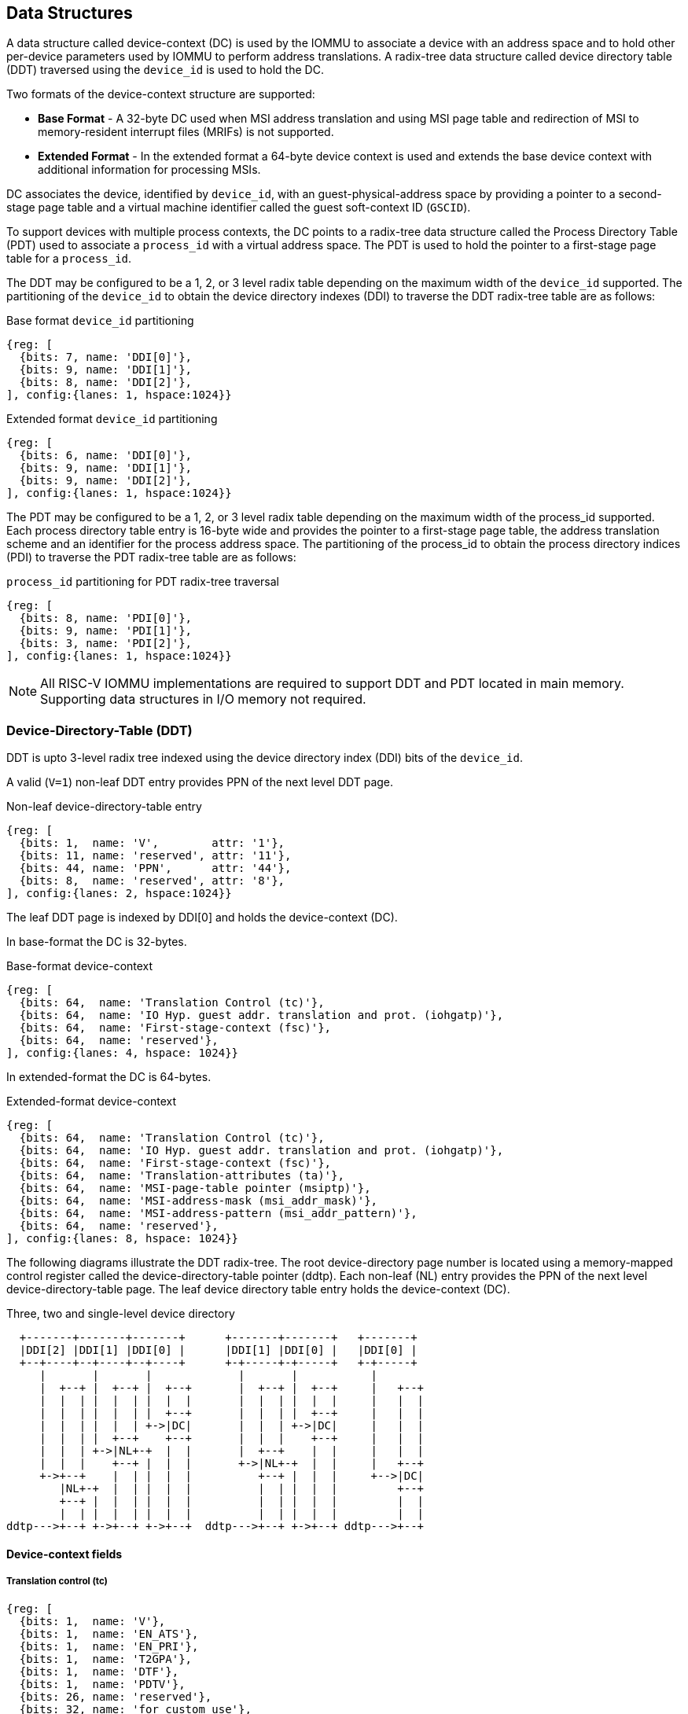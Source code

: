 == Data Structures
A data structure called device-context (DC) is used by the IOMMU to associate 
a device with an address space and to hold other per-device parameters used 
by IOMMU to perform address translations. A radix-tree data structure called
device directory table (DDT) traversed using the `device_id` is used to hold
the DC. 

Two formats of the device-context structure are supported:

* *Base Format* - A 32-byte DC used when MSI address translation and using 
  MSI page table and redirection of MSI to memory-resident interrupt files
  (MRIFs) is not supported. 

* *Extended Format* - In the extended format a 64-byte device context is used
  and extends the base device context with additional information for 
  processing MSIs.

DC associates the device, identified by `device_id`,  with an 
guest-physical-address space by providing a pointer to a second-stage page 
table and a virtual machine identifier called the guest soft-context ID 
(`GSCID`). 

To support devices with multiple process contexts, the DC points to a 
radix-tree data structure called the Process Directory Table (PDT) used to 
associate a `process_id` with a virtual address space. The PDT is used to hold
the pointer to a first-stage page table for a `process_id`.

The DDT may be configured to be a 1, 2, or 3 level radix table depending on 
the maximum width of the `device_id` supported. The partitioning of the 
`device_id` to obtain the device directory indexes (DDI) to traverse the DDT 
radix-tree table are as follows:

.Base format `device_id` partitioning

[wavedrom, , ]
....
{reg: [
  {bits: 7, name: 'DDI[0]'},
  {bits: 9, name: 'DDI[1]'},
  {bits: 8, name: 'DDI[2]'},
], config:{lanes: 1, hspace:1024}}
....

.Extended format `device_id` partitioning

[wavedrom, , ]
....
{reg: [
  {bits: 6, name: 'DDI[0]'},
  {bits: 9, name: 'DDI[1]'},
  {bits: 9, name: 'DDI[2]'},
], config:{lanes: 1, hspace:1024}}
....

The PDT may be configured to be a 1, 2, or 3 level radix table depending on the
maximum width of the process_id supported.  Each process directory table entry
is 16-byte wide and provides the pointer to a first-stage page table, the 
address translation scheme and an identifier for the process address space. 
The partitioning of the process_id to obtain the process directory indices 
(PDI) to traverse the PDT radix-tree table are as follows:

.`process_id` partitioning for PDT radix-tree traversal

[wavedrom, , ]
....
{reg: [
  {bits: 8, name: 'PDI[0]'},
  {bits: 9, name: 'PDI[1]'},
  {bits: 3, name: 'PDI[2]'},
], config:{lanes: 1, hspace:1024}}
....

[NOTE]
====
All RISC-V IOMMU implementations are required to support DDT and PDT located 
in main memory. Supporting data structures in I/O memory not required.
====

=== Device-Directory-Table (DDT)
DDT is upto 3-level radix tree indexed using the device directory index (DDI) 
bits of the `device_id`. 

A valid (`V=1`) non-leaf DDT entry provides PPN of the next level DDT page.

.Non-leaf device-directory-table entry

[wavedrom, , ]
....
{reg: [
  {bits: 1,  name: 'V',        attr: '1'},
  {bits: 11, name: 'reserved', attr: '11'},
  {bits: 44, name: 'PPN',      attr: '44'},
  {bits: 8,  name: 'reserved', attr: '8'},
], config:{lanes: 2, hspace:1024}}
....

The leaf DDT page  is indexed by DDI[0] and holds the device-context (DC).

In base-format the DC is 32-bytes.

.Base-format device-context

[wavedrom, , ]
....
{reg: [
  {bits: 64,  name: 'Translation Control (tc)'},
  {bits: 64,  name: 'IO Hyp. guest addr. translation and prot. (iohgatp)'},
  {bits: 64,  name: 'First-stage-context (fsc)'},
  {bits: 64,  name: 'reserved'},
], config:{lanes: 4, hspace: 1024}}
....

In extended-format the DC is 64-bytes.

.Extended-format device-context
[wavedrom, , ]
....
{reg: [
  {bits: 64,  name: 'Translation Control (tc)'},
  {bits: 64,  name: 'IO Hyp. guest addr. translation and prot. (iohgatp)'},
  {bits: 64,  name: 'First-stage-context (fsc)'},
  {bits: 64,  name: 'Translation-attributes (ta)'},
  {bits: 64,  name: 'MSI-page-table pointer (msiptp)'},
  {bits: 64,  name: 'MSI-address-mask (msi_addr_mask)'},
  {bits: 64,  name: 'MSI-address-pattern (msi_addr_pattern)'},
  {bits: 64,  name: 'reserved'},
], config:{lanes: 8, hspace: 1024}}
....

The following diagrams illustrate the DDT radix-tree. The root device-directory
page number is located using a memory-mapped control register called the 
device-directory-table pointer (ddtp). Each non-leaf (NL) entry provides the 
PPN of the next level device-directory-table page. The leaf device directory
table entry holds the device-context (DC).

.Three, two and single-level device directory
["ditaa",shadows=false, separation=false, font=courier]
....
  +-------+-------+-------+      +-------+-------+   +-------+
  |DDI[2] |DDI[1] |DDI[0] |      |DDI[1] |DDI[0] |   |DDI[0] |
  +--+----+--+----+--+----+      +-+-----+-+-----+   +-+-----+
     |       |       |             |       |           |
     |  +--+ |  +--+ |  +--+       |  +--+ |  +--+     |   +--+
     |  |  | |  |  | |  |  |       |  |  | |  |  |     |   |  |
     |  |  | |  |  | |  +--+       |  |  | |  +--+     |   |  |
     |  |  | |  |  | +->|DC|       |  |  | +->|DC|     |   |  |
     |  |  | |  +--+    +--+       |  |  |    +--+     |   |  |
     |  |  | +->|NL+-+  |  |       |  +--+    |  |     |   |  |
     |  |  |    +--+ |  |  |       +->|NL+-+  |  |     |   +--+
     +->+--+    |  | |  |  |          +--+ |  |  |     +-->|DC|
        |NL+-+  |  | |  |  |          |  | |  |  |         +--+
        +--+ |  |  | |  |  |          |  | |  |  |         |  |
        |  | |  |  | |  |  |          |  | |  |  |         |  |
ddtp--->+--+ +->+--+ +->+--+  ddtp--->+--+ +->+--+ ddtp--->+--+
....

==== Device-context fields
===== Translation control (tc)

[wavedrom, , ]
....
{reg: [
  {bits: 1,  name: 'V'},
  {bits: 1,  name: 'EN_ATS'},
  {bits: 1,  name: 'EN_PRI'},
  {bits: 1,  name: 'T2GPA'},
  {bits: 1,  name: 'DTF'},
  {bits: 1,  name: 'PDTV'},
  {bits: 26, name: 'reserved'},
  {bits: 32, name: 'for custom use'},
], config:{lanes: 4, hspace: 640, fontsize: 10}}
....

DC is valid if the V bit is 1; If it is 0, all other bits in DC are don't-care
and may be freely used by software.

If IOMMU supports PCIe ATS specification (see capabilities register), EN_ATS 
bit is used to enable ATS transaction processing. If EN_ATS is set to 1, 
IOMMU supports the following inbound transactions; otherwise they are treated 
as unsupported transactions.

* TRANSLATION_REQUEST
* INVALIDATION_COMPLETION
* PAGE_REQUEST

If EN_ATS bit is 1 and the T2GPA bit is set to 1 the IOMMU returns a GPA the 
translation of an IOVA in a TRANSLATION_REQUEST from the device. When T2GPA is
1, the IOVA in translated memory accesses is a GPA and translated through the 
second-stage page table to a PA. This control enables a hypervisor to contain 
DMA from a device directly controlled by the guest OS, even with ATS capability
enabled, to the VMs memory. 

[NOTE]
====
When T2GPA is enabled, the addresses provided to the device in response to a 
TRANSLATION_REQUEST are not directly routable by the I/O fabric (e.g. PCI 
switches) that connect the device to other peer devices and to host. Such 
addresses are also not routable within the device even if peer-to-peer 
transactions within the device (e.g. between functions of a device) are 
supported.

Hypervisors that configure T2GPA to 1 must ensure through protocol specific 
means that translated accesses are routed through the host such that the IOMMU
may translate the GPA and then route the transaction based on PA to memory or 
to a peer device. For PCIe, for example, the Access Control Service (ACS) may 
be configured to always redirect peer-to-peer (P2P) requests upstream to the 
host. 

Use of T2GPA set to 1 may not be compatible with devices that implement caches
tagged by the translated address returned in response to a TRANSLATION_REQUEST.
As an alternative to setting T2GPA to 1, the hypervisor may establish a trust 
relationship with the device if authentication protocols are supported by the 
device. For PCIe, for example, the PCIe component measurement and 
authentication (CMA) capability provides a mechanism to verify the devices 
configuration and firmware/executables (Measurement) and hardware identities 
(Authentication) to establish such a trust relationship.
====

If EN_PRI bit is 0, then “Page Request” messages from the device are invalid 
requests.

[NOTE]
====
When SR-IOV VF is used as a unit of allocation, a hypervisor may disable page 
requests from one of the virtual functions by setting EN_PRI to 0. However the
page-request interface is shared by the PF and all VFs. The IOMMU protocol 
specific logic is encouraged to classify this condition as a non-catastrophic 
failure in its response to avoid the shared PRI in the device being disabled
for all PFs/VFs.
====

Setting disable-translation-fault - DTF - bit to 1 disables reporting of faults
encountered in the address translation process. Setting DTF to 1 does not 
disable error responses from being generated to the device in response to 
faulting transactions. Setting DIS_TRANS_FAULT to 1 does not disable reporting
of faults from the IOMMU that are not related to the address translation 
process.

[NOTE]
====
A hypervisor may set DIS_TRANS_FAULT to 1 to disable fault reporting when it 
has identified conditions that may lead to a flurry of errors such as due to an
abnormal termination of a virtual machine that may require the hypervisor to 
reset the device.
====

DC holds the pointer, in the pdtp field,  to a PDT if the PDTV bit is 1. If the
PDTV bit is 0, the pdtp field instead holds a pointer to a first-stage page 
table (iosatp) if iohgatp.MODE is BARE and holds a pointer to a virtual-
supervisor first-stage page table (iovsatp) if iohgatp.MODE is not BARE.

The PDTV is expected to be set to 1 when DI is associated with a device that 
supports multiple process contexts and thus generates a valid `process_id` 
with its memory accesses.

===== IO hypervisor guest address translation and protection (iohgatp)
The iohgatp field holds the PPN of the root second-stage page table and a 
virtual machine identified by a guest soft-context ID (GSCID), to facilitate 
address-translation fences on a per-virtual-machine basis. If multiple devices
are associated to a VM with a common second-stage page table, the hypervisor is
expected to program the same GSCID in each iohgatp.

This field controls the G-stage address translation and protection. The G-stage
page table formats follow the format defined by the privileged specification.

This field holds the physical page number (PPN) of the guest-physical root
page table; a guest soft-context ID (GSCID) that identifies the virtual 
machine, which facilitates address-translation fences on a per-virtual-machine
basis; and the MODE field, which selects the address-translation scheme for
guest physical addresses.

.IO hypervisor guest address translation and protection (iohgatp)
[wavedrom, , ]
....
{reg: [
  {bits: 44, name: 'PPN'},
  {bits: 16, name: 'GSCID'},
  {bits: 4,  name: 'MODE'},
], config:{lanes: 2, hspace: 640}}
....

The MODE field is used to select the second-stage address translation scheme.

.Table Encoding of iohgatp MODE field for RV32 and RV64
[width=75%]
[%header, cols="3,3,20"]
|===
|Value | Name   | Description
3+^| RV32
| 0    | Bare   | No translation or protection
| 1    | Sv32x4 | Page-based 34-bit virtual addressing
3+^| RV64
| 0    | Bare   | No translation or protection
| 1-7  | -      | Reserved
| 8    | Sv39x4 | Page-based 41-bit virtual addressing
| 9    | Sv48x4 | Page-based 50-bit virtual addressing
| 10   | Sv57x4 | Page-based 49-bit virtual addressing
| 11-15| --     | Reserved
|===

Implementations are not required to support all defined mode settings for RV64.
The IOMMU only needs to support the modes also supported by the MMU in the 
harts integrated into the system.

===== First-Stage context (fsc)
If PDTV is 0, the fsc field in DC holds the iosatp (when iohgatp MODE is BARE)
or the iovsatp (when iohgatp MODE is not BARE) that points to a first-stage 
page table.

.IO (Virtual)Supervisor addr. translation and prot. (vsatp/satp) field (when PDTV is 0)
[wavedrom, , ]
....
{reg: [
  {bits: 44, name: 'PPN'},
  {bits: 16, name: 'reserved'},
  {bits: 4,  name: 'MODE'},
], config:{lanes: 2, hspace: 640}}
....

The encodings of the iosatp/iovsatp MODE field are as the same as the encodings
for MODE field in the satp CSR.

When PDTV is 1, the fsc field holds the process-directory table pointer (pdtp).
When the device supports multiple process contexts, selected by the process_id,
the PDT is used to determine the first-stage page table and associated PSCID
for virtual address translation and protection.

The PDT is a 1, 2, or 3-level radix tree indexed using the process directory 
index (PDI) bits of the process_id. The pdtp field holds the PPN of the root
page of the PDT and the MODE field that determines the number of levels of the
PDT.

.Process-directory table pointer (pdtp) field (when PDTV is 1)
[wavedrom, , ]
....
{reg: [
  {bits: 44, name: 'PPN'},
  {bits: 16, name: 'reserved'},
  {bits: 4,  name: 'MODE'},
], config:{lanes: 2, hspace: 640}}
....

When two-stage address translation is active (iohgatp.MODE != Bare), the PPN 
field hold a guest PPN.  The guest physical address of the PDT root page are 
then converted by guest physical address translation, as controlled by the 
iohgatp, into a supervisor physical address. Translating addresses of PDT root
page through second-stage page tables, allows the PDT to be mapped into the 
guest OS address space to allow the guest OS to directly edit the PDT to 
associate a virtual-address space identified by a first-stage page table with
a process_id.

.Table Encoding of pdtp MODE field
[width=75%]
[%header, cols="3,3,20"]
|===
|Value | Name   | Description
| 0    | Bare   | No translation or protection. First stage translation is
                  not enabled.
| 1    | PD20   | 20-bit process ID enabled. The directory has 3 levels. 
                  The root PDT page has 8 entries and the next non-leaf 
                  level has 512 entries.The leaf level has 256 entries.
| 2    | PD17   | 17-bit process ID enabled. The directory has 2 levels. 
                  The root PDT page has 512 entries and leaf level has 
                  256 entries. The bits 19:17 of process_id must be 0.
| 3    | PD8    | 8-bit process ID enabled. The directory has 1 levels. 
                  The leaf level has 256 entries.The bits 19:17 of 
                  process_id must be 0.
| 3-15 | --     | Reserved
|===

===== Translation attributes (ta)

.Translation attributes (ta) field
[wavedrom, , ]
....
{reg: [
  {bits: 44, name: 'reserved'},
  {bits: 20, name: 'PSCID'},
], config:{lanes: 2, hspace: 640}}
....

The PSCID field of ta provides the process soft-context ID that identifies the
address-space of the process. PSCID facilitates address-translation fences on 
a per-address-space basis. The PSCID field in ta is used as the address-space
ID if PDTV is 0 and the iosatp/iovsatp MODE field of fsc is not Bare.

===== MSI page table pointer (msiptp)

The msiptp field holds the PPN of the root MSI page table used to direct an MSI
to a guest interrupt file in an IMSIC. The MSI page table format is defined in
section 9.5 of the Advanced Interrupt Architecture (AIA) specification.

The MODE field is used to select the MSI address translation scheme.

.MSI page table pointer (msiptp)
[wavedrom, , ]
....
{reg: [
  {bits: 44, name: 'PPN'},
  {bits: 16, name: 'reserved'},
  {bits: 4,  name: 'MODE'},
], config:{lanes: 2, hspace: 640}}
....

.Table Encoding of msiptp MODE field
[width=75%]
[%header, cols="3,3,20"]
|===
|Value | Name   | Description
| 0    | Bare   | No translation or protection. MSI recognition using
                  MSI address mask and pattern is not performed.
| 1    | Flat   | Flat MSI page table (see section 9.5 of AiA specification)
|===

===== MSI address mask (msi_addr_mask) and pattern (msi_addr_pattern)

The MSI address mask (msi_adddr_mask) and pattern (msi_addr_pattern) fields are
used to recognize certain memory writes from the device as being MSIs. The use
of these fields is as specified in section 9.4 of the Advanced Interrupt 
Architecture Specification.


=== Process-Directory-Table (PDT)

The PDT is a 1, 2, or 3-level radix tree indexed using the process directory 
index (PDI) bits of the process_id. A valid (V==1) non-leaf PDT entry holds 
the PPN of the next-level PDT page.

.Non-leaf process-directory-table entry

[wavedrom, , ]
....
{reg: [
  {bits: 1,  name: 'V',        attr: '1'},
  {bits: 11, name: 'reserved', attr: '11'},
  {bits: 44, name: 'PPN',      attr: '44'},
  {bits: 8,  name: 'reserved', attr: '8'},
], config:{lanes: 2, hspace:1024}}
....

The leaf PDT page  is indexed by PDI[0] and holds the 16-byte process-context 
(PC).

A valid (V=1) leaf PDT entry holds the PPN of the root page of a first-stage 
page table and the MODE used to determine the first-stage address translation 
scheme. The MODE field encodings are as defined for the MODE field in 
satp/vsatp CSR.

The software assigned process soft-context ID (PSCID) is used as the address 
space ID of the process identified by the first-stage page table.

When two-stage address translation is active (iohgatp.MODE != Bare), the PPN 
field hold a guest PPN of the first-stage page table. When two-stage address 
translation is active, addresses of the first-stage page table entries are 
then converted by guest physical address translation, as controlled by the 
iohgatp, into a supervisor physical address. A guest OS may thus directly edit
the first-stage page table to limit access by the device to a subset of its memory and specify permissions for the device accesses.

When enable-supervisory-access (ENSA) is 1, transactions requesting supervisor
privilege are allowed with this process_id else the transaction is treated as 
a unsupported transaction.

.Process-context (PC)

[wavedrom, , ]
....
{reg: [
  {bits: 44, name: 'PPN',      attr: '44'},
  {bits: 16, name: 'reserved', attr: '16'},
  {bits: 4,  name: 'MODE',     attr: '4'},
  {bits: 1,  name: 'V',        attr: '1'},
  {bits: 1,  name: 'ENSA',     attr: '1'},
  {bits: 42, name: 'reserved', attr: '42'},
  {bits: 20, name: 'PSCID',    attr: '20'},
], config:{lanes: 4, hspace: 1024}}
....

The following diagrams illustrate the PDT radix-tree. The root 
process-directory page number is located using the process-directory-table 
pointer (pdtp) field of the device-context. Each non-leaf (NL) entry provides 
the PPN of the next level process-directory-table page. The leaf
process-directory table entry holds the process-context (PC).

.Three, two and single-level process directory
["ditaa",shadows=false, separation=false]
....
  +-------+-------+-------+      +-------+-------+   +-------+
  |PDI[2] |PDI[1] |PDI[0] |      |PDI[1] |PDI[0] |   |PDI[0] |
  +--+----+--+----+--+----+      +-+-----+-+-----+   +-+-----+
     |       |       |             |       |           |
     |  +--+ |  +--+ |  +--+       |  +--+ |  +--+     |   +--+
     |  |  | |  |  | |  |  |       |  |  | |  |  |     |   |  |
     |  |  | |  |  | |  +--+       |  |  | |  +--+     |   |  |
     |  |  | |  |  | +->|PC|       |  |  | +->|PC|     |   |  |
     |  |  | |  +--+    +--+       |  |  |    +--+     |   |  |
     |  |  | +->|NL+-+  |  |       |  +--+    |  |     |   |  |
     |  |  |    +--+ |  |  |       +->|NL+-+  |  |     |   +--+
     +->+--+    |  | |  |  |          +--+ |  |  |     +-->|PC|
        |NL+-+  |  | |  |  |          |  | |  |  |         +--+
        +--+ |  |  | |  |  |          |  | |  |  |         |  |
        |  | |  |  | |  |  |          |  | |  |  |         |  |
pdtp--->+--+ +->+--+ +->+--+  pdtp--->+--+ +->+--+ pdtp--->+--+
....
